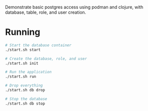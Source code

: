 Demonstrate basic postgres access using podman and clojure, with database, table, role, and user creation.

* Running

#+BEGIN_SRC sh
# Start the database container
./start.sh start

# Create the database, role, and user
./start.sh init

# Run the application
./start.sh run

# Drop everything
./start.sh db drop

# Stop the database
./start.sh db stop
#+END_SRC
